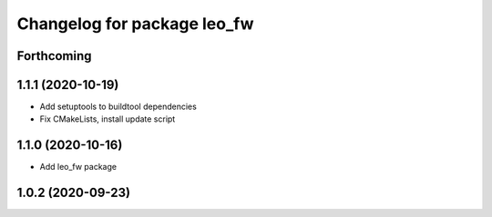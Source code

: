 ^^^^^^^^^^^^^^^^^^^^^^^^^^^^
Changelog for package leo_fw
^^^^^^^^^^^^^^^^^^^^^^^^^^^^

Forthcoming
-----------

1.1.1 (2020-10-19)
------------------
* Add setuptools to buildtool dependencies
* Fix CMakeLists, install update script

1.1.0 (2020-10-16)
------------------
* Add leo_fw package

1.0.2 (2020-09-23)
------------------
